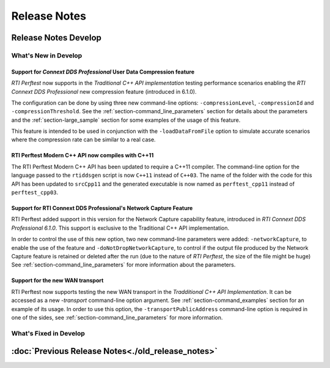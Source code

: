 .. _section-release_notes:

Release Notes
=============

.. raw:: html

    <p style="color:#004C97"; align="centerw"><strong>
    Now you can extend RTI Perftest to work with other ecosystems, use more
    friendly output formats for visualization or comparison and perform tests
    using your own data as payload!
    </strong></p>

Release Notes Develop
---------------------

What's New in Develop
~~~~~~~~~~~~~~~~~~~~~

Support for *Connext DDS Professional* User Data Compression feature |newTag|
+++++++++++++++++++++++++++++++++++++++++++++++++++++++++++++++++++++++++++++

*RTI Perftest* now supports in the *Traditional C++ API implementation* testing
performance scenarios enabling the *RTI Connext DDS Professional* new
compression feature (introduced in 6.1.0).

The configuration can be done by using three new command-line options:
``-compressionLevel``, ``-compressionId`` and ``-compressionThreshold``. See the
:ref:`section-command_line_parameters` section for details about the parameters
and the :ref:`section-large_sample` section for some examples of the usage of
this feature.

This feature is intended to be used in conjunction with the
``-loadDataFromFile`` option to simulate accurate scenarios where the
compression rate can be similar to a real case.

RTI Perftest Modern C++ API now compiles with C++11 |enhancedTag|
+++++++++++++++++++++++++++++++++++++++++++++++++++++++++++++++++

The RTI Perftest Modern C++ API has been updated to require a C++11 compiler. The
command-line option for the language passed to the ``rtiddsgen`` script is now
``C++11`` instead of ``C++03``. The name of the folder with the code for this API
has been updated to ``srcCpp11`` and the generated executable is now named as
``perftest_cpp11`` instead of ``perftest_cpp03``.

Support for RTI Connext DDS Professional's Network Capture Feature |newTag|
+++++++++++++++++++++++++++++++++++++++++++++++++++++++++++++++++++++++++++

RTI Perftest added support in this version for the Network Capture capability
feature, introduced in *RTI Connext DDS Professional 6.1.0*. This support is
exclusive to the Traditional C++ API implementation.

In order to control the use of this new option, two new command-line parameters
were added: ``-networkCapture``, to enable the use of the feature and
``-doNotDropNetworkCapture``, to control if the output file produced by the
Network Capture feature is retained or deleted after the run (due to the nature of *RTI
Perftest*, the size of the file might be huge) See :ref:`section-command_line_parameters` for
more information about the parameters.

Support for the new WAN transport |newTag|
++++++++++++++++++++++++++++++++++++++++++

RTI Perftest now supports testing the new WAN transport in the *Tradditional C++
API Implementation*. It can be accessed as a new `-transport` command-line option
argument. See :ref:`section-command_examples` section for an example of its
usage. In order to use this option, the ``-transportPublicAddress`` command-line option
is required in one of the sides, see :ref:`section-command_line_parameters` for
more information.

What's Fixed in Develop
~~~~~~~~~~~~~~~~~~~~~~~

:doc:`Previous Release Notes<./old_release_notes>`
--------------------------------------------------

.. |latestReleaseHeader| image:: _static/Perftest_latest_release_header.png
.. |previousReleasesHeader| image:: _static/Perftest_previous_releases_header.png
.. |newTag| image:: _static/new.png
.. |fixedTag| image:: _static/fixed.png
.. |enhancedTag| image:: _static/enhanced.png
